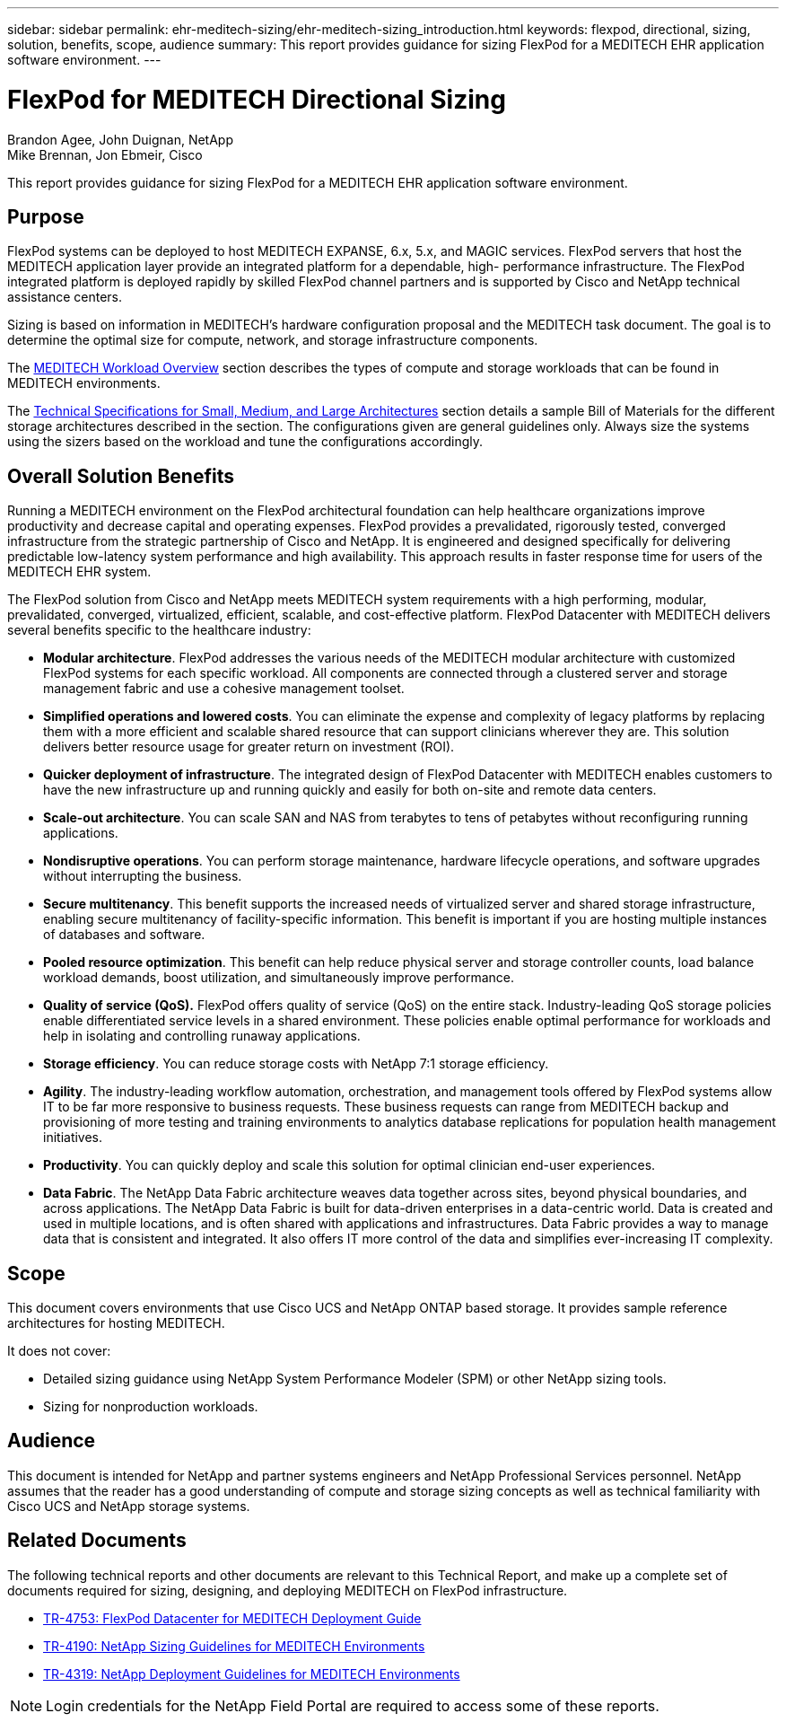 ---
sidebar: sidebar
permalink: ehr-meditech-sizing/ehr-meditech-sizing_introduction.html
keywords: flexpod, directional, sizing, solution, benefits, scope, audience
summary: This report provides guidance for sizing FlexPod for a MEDITECH EHR application software environment.
---

= FlexPod for MEDITECH Directional Sizing
:hardbreaks:
:nofooter:
:icons: font
:linkattrs:
:imagesdir: ./../media/

//
// This file was created with NDAC Version 2.0 (August 17, 2020)
//
// 2021-05-20 13:29:17.650810
//

[.lead]
Brandon Agee, John Duignan, NetApp
Mike Brennan, Jon Ebmeir, Cisco

This report provides guidance for sizing FlexPod for a MEDITECH EHR application software environment.

== Purpose

FlexPod systems can be deployed to host MEDITECH EXPANSE, 6.x, 5.x, and MAGIC services. FlexPod servers that host the MEDITECH application layer provide an integrated platform for a dependable, high- performance infrastructure. The FlexPod integrated platform is deployed rapidly by skilled FlexPod channel partners and is supported by Cisco and NetApp technical assistance centers.

Sizing is based on information in MEDITECH’s hardware configuration proposal and the MEDITECH task document. The goal is to determine the optimal size for compute, network, and storage infrastructure components.

The link:ehr-meditech-sizing_meditech_workload_overview.html[MEDITECH Workload Overview] section describes the types of compute and storage workloads that can be found in MEDITECH environments.

The link:ehr-meditech-sizing_technical_specifications_for_small,_medium_and_large_architectures.html[Technical Specifications for Small, Medium, and Large Architectures] section details a sample Bill of Materials for the different storage architectures described in the section. The configurations given are general guidelines only. Always size the systems using the sizers based on the workload and tune the configurations accordingly.

== Overall Solution Benefits

Running a MEDITECH environment on the FlexPod architectural foundation can help healthcare organizations improve productivity and decrease capital and operating expenses. FlexPod provides a prevalidated, rigorously tested, converged infrastructure from the strategic partnership of Cisco and NetApp. It is engineered and designed specifically for delivering predictable low-latency system performance and high availability. This approach results in faster response time for users of the MEDITECH EHR system.

The FlexPod solution from Cisco and NetApp meets MEDITECH system requirements with a high performing, modular, prevalidated, converged, virtualized, efficient, scalable, and cost-effective platform. FlexPod Datacenter with MEDITECH delivers several benefits specific to the healthcare industry:

* *Modular architecture*. FlexPod addresses the various needs of the MEDITECH modular architecture with customized FlexPod systems for each specific workload. All components are connected through a clustered server and storage management fabric and use a cohesive management toolset.
* *Simplified operations and lowered costs*. You can eliminate the expense and complexity of legacy platforms by replacing them with a more efficient and scalable shared resource that can support clinicians wherever they are. This solution delivers better resource usage for greater return on investment (ROI).
* *Quicker deployment of infrastructure*. The integrated design of FlexPod Datacenter with MEDITECH enables customers to have the new infrastructure up and running quickly and easily for both on-site and remote data centers.
* *Scale-out architecture*. You can scale SAN and NAS from terabytes to tens of petabytes without reconfiguring running applications.
* *Nondisruptive operations*. You can perform storage maintenance, hardware lifecycle operations, and software upgrades without interrupting the business.
* *Secure multitenancy*. This benefit supports the increased needs of virtualized server and shared storage infrastructure, enabling secure multitenancy of facility-specific information. This benefit is important if you are hosting multiple instances of databases and software.
* *Pooled resource optimization*. This benefit can help reduce physical server and storage controller counts, load balance workload demands, boost utilization, and simultaneously improve performance.
* *Quality of service (QoS).* FlexPod offers quality of service (QoS) on the entire stack. Industry-leading QoS storage policies enable differentiated service levels in a shared environment. These policies enable optimal performance for workloads and help in isolating and controlling runaway applications.
* *Storage efficiency*. You can reduce storage costs with NetApp 7:1 storage efficiency.
* *Agility*. The industry-leading workflow automation, orchestration, and management tools offered by FlexPod systems allow IT to be far more responsive to business requests. These business requests can range from MEDITECH backup and provisioning of more testing and training environments to analytics database replications for population health management initiatives.
* *Productivity*. You can quickly deploy and scale this solution for optimal clinician end-user experiences.
* *Data Fabric*. The NetApp Data Fabric architecture weaves data together across sites, beyond physical boundaries, and across applications. The NetApp Data Fabric is built for data-driven enterprises in a data-centric world. Data is created and used in multiple locations, and is often shared with applications and infrastructures. Data Fabric provides a way to manage data that is consistent and integrated. It also offers IT more control of the data and simplifies ever-increasing IT complexity.

== Scope

This document covers environments that use Cisco UCS and NetApp ONTAP based storage. It provides sample reference architectures for hosting MEDITECH.

It does not cover:

* Detailed sizing guidance using NetApp System Performance Modeler (SPM) or other NetApp sizing tools.
* Sizing for nonproduction workloads.

== Audience

This document is intended for NetApp and partner systems engineers and NetApp Professional Services personnel. NetApp assumes that the reader has a good understanding of compute and storage sizing concepts as well as technical familiarity with Cisco UCS and NetApp storage systems.

== Related Documents

The following technical reports and other documents are relevant to this Technical Report, and make up a complete set of documents required for sizing, designing, and deploying MEDITECH on FlexPod infrastructure.

* https://www.netapp.com/us/media/tr-4753.pdf[TR-4753: FlexPod Datacenter for MEDITECH Deployment Guide^]
* https://www.netapp.com/us/media/tr-4190.pdf[TR-4190: NetApp Sizing Guidelines for MEDITECH Environments^]
* https://fieldportal.netapp.com/content/248456[TR-4319: NetApp Deployment Guidelines for MEDITECH Environments^]

[NOTE]
Login credentials for the NetApp Field Portal are required to access some of these reports.
